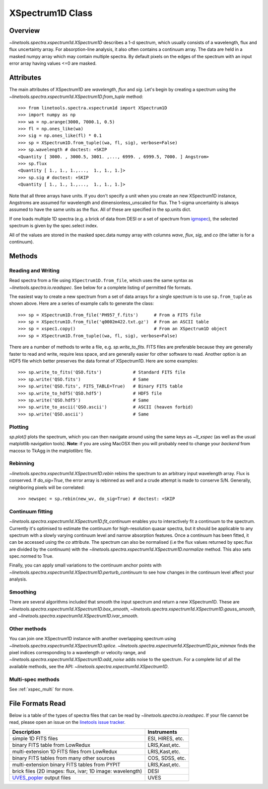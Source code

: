 .. _XSpectrum1D:

*****************
XSpectrum1D Class
*****************

.. index:: XSpectrum1D

Overview
========

`~linetools.spectra.xspectrum1d.XSpectrum1D` describes a 1-d spectrum,
which usually consists of a wavelength, flux and flux uncertainty
array.  For absorption-line analysis, it also often contains a
continuum array.  The data are held in a masked numpy array which
may contain multiple spectra.  By default pixels on the edges of the
spectrum with an input error array having values <=0 are masked.

Attributes
==========

The main attributes of XSpectrum1D are `wavelength`, `flux` and
`sig`. Let's begin by creating a spectrum using the
`~linetools.spectra.xspectrum1d.XSpectrum1D.from_tuple` method::

    >>> from linetools.spectra.xspectrum1d import XSpectrum1D
    >>> import numpy as np
    >>> wa = np.arange(3000, 7000.1, 0.5)
    >>> fl = np.ones_like(wa)
    >>> sig = np.ones_like(fl) * 0.1
    >>> sp = XSpectrum1D.from_tuple((wa, fl, sig), verbose=False)
    >>> sp.wavelength # doctest: +SKIP
    <Quantity [ 3000. , 3000.5, 3001. ,..., 6999. , 6999.5, 7000. ] Angstrom>
    >>> sp.flux
    <Quantity [ 1., 1., 1.,...,  1., 1., 1.]>
    >>> sp.sig # doctest: +SKIP
    <Quantity [ 1., 1., 1.,...,  1., 1., 1.]>

Note that all three arrays have units. If you don't
specify a unit when you create an new XSpectrum1D instance, Angstroms
are assumed for wavelength and dimensionless_unscaled
for flux. The 1-sigma uncertainty is always assumed to have the
same units as the flux. All of these are specified in the sp.units dict.

If one loads multiple 1D spectra (e.g. a brick of data from DESI
or a set of spectrum from
`igmspec <https://github.com/pyigm/igmspec>`_),
the selected spectrum is given by the spec.select index.

All of the values are stored in the masked spec.data numpy array
with columns `wave`, `flux`, `sig`, and `co` (the latter is
for a continuum).

Methods
=======

Reading and Writing
-------------------

Read spectra from a file using ``XSpectrum1D.from_file``, which uses the same
syntax as `~linetools.spectra.io.readspec`.  See
below for a complete listing of permitted file formats.

The easiest way to create
a new spectrum from a set of data arrays for a single
spectrum is to use ``sp.from_tuple`` as shown above.
Here are a series of example calls to generate the class::

    >>> sp = XSpectrum1D.from_file('PH957_f.fits')      # From a FITS file
    >>> sp = XSpectrum1D.from_file('q0002m422.txt.gz')  # From an ASCII table
    >>> sp = xspec1.copy()                              # From an XSpectrum1D object
    >>> sp = XSpectrum1D.from_tuple((wa, fl, sig), verbose=False)

There are a number of methods to write a file, e.g.
`sp.write_to_fits`. FITS files are preferable because they are
generally faster to read and write, require less space, and
are generally easier for other software to read.
Another option is an HDF5 file which better preserves the
data format of XSpectrum1D.  Here are some examples::

    >>> sp.write_to_fits('QSO.fits')            # Standard FITS file
    >>> sp.write('QSO.fits')                    # Same
    >>> sp.write('QSO.fits', FITS_TABLE=True)   # Binary FITS table
    >>> sp.write_to_hdf5('QSO.hdf5')            # HDF5 file
    >>> sp.write('QSO.hdf5')                    # Same
    >>> sp.write_to_ascii('QSO.ascii')          # ASCII (heaven forbid)
    >>> sp.write('QSO.ascii')                   # Same


Plotting
--------

`sp.plot()` plots the spectrum, which you can then navigate around
using the same keys as `~lt_xspec` (as well as the usual matplotlib
navigation tools).
**Note**:  if you are using MacOSX then you will
probably need to change your *backend* from macosx to TkAgg
in the matplotlibrc file.

Rebinning
---------

`~linetools.spectra.xspectrum1d.XSpectrum1D.rebin` rebins the spectrum
to an arbitrary input wavelength array.  Flux is conserved.  If
*do_sig=True*, the error array is rebinned as well and a crude attempt
is made to conserve S/N.  Generally, neighboring pixels will be
correlated::

    >>> newspec = sp.rebin(new_wv, do_sig=True) # doctest: +SKIP


Continuum fitting
-----------------

`~linetools.spectra.xspectrum1d.XSpectrum1D.fit_continuum` enables you
to interactively fit a continuum to the spectrum. Currently it's
optimised to estimate the continuum for high-resolution quasar
spectra, but it should be applicable to any spectrum with a slowly
varying continuum level and narrow absorption features. Once a
continuum has been fitted, it can be accessed using the `co`
attribute. The spectrum can also be normalised (i.e the flux values
returned by spec.flux are divided by the continuum) with the
`~linetools.spectra.xspectrum1d.XSpectrum1D.normalize`
method.  This also sets spec.normed to True.

Finally, you can apply small variations to the continuum
anchor points with
`~linetools.spectra.xspectrum1d.XSpectrum1D.perturb_continuum` to see
how changes in the continuum level affect your analysis.

Smoothing
---------

There are several algorithms included that smooth the
input spectrum and return a new XSpectrum1D.  These are
`~linetools.spectra.xspectrum1d.XSpectrum1D.box_smooth`,
`~linetools.spectra.xspectrum1d.XSpectrum1D.gauss_smooth`,
and
`~linetools.spectra.xspectrum1d.XSpectrum1D.ivar_smooth`.

Other methods
-------------

You can join one XSpectrum1D instance with another overlapping
spectrum using `~linetools.spectra.xspectrum1d.XSpectrum1D.splice`.
`~linetools.spectra.xspectrum1d.XSpectrum1D.pix_minmax` finds the
pixel indices corresponding to a wavelength or velocity range, and
`~linetools.spectra.xspectrum1d.XSpectrum1D.add_noise` adds noise to
the spectrum. For a complete list of all the available methods, see
the API: `~linetools.spectra.xspectrum1d.XSpectrum1D`.

Multi-spec methods
------------------

See :ref:`xspec_multi` for more.

File Formats Read
=================

Below is a table of the types of spectra files that can be read by
`~linetools.spectra.io.readspec`.  If your file cannot be read, please
open an issue on the `linetools issue tracker
<http://github.com/linetools/linetools/issues>`_.

========================================================== =================
Description                                                Instruments
========================================================== =================
simple 1D FITS files                                       ESI, HIRES, etc.
binary FITS table from LowRedux                            LRIS,Kast,etc.
multi-extension 1D FITS files from LowRedux                LRIS,Kast,etc.
binary FITS tables from many other sources                 COS, SDSS, etc.
multi-extension binary FITS tables from PYPIT              LRIS,Kast,etc.
brick files (2D images: flux, ivar; 1D image: wavelength)  DESI
`UVES_popler`_ output files                                UVES
========================================================== =================

.. _UVES_popler: http://astronomy.swin.edu.au/~mmurphy/UVES_popler/
